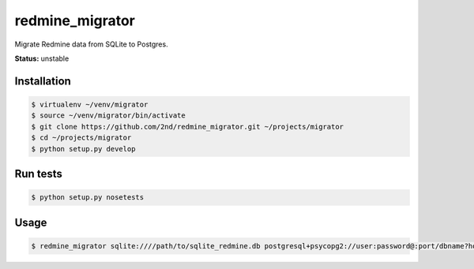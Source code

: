 redmine_migrator
================

Migrate Redmine data from SQLite to Postgres.

**Status:** unstable


Installation
--------------

.. code-block:: bash

    $ virtualenv ~/venv/migrator
    $ source ~/venv/migrator/bin/activate
    $ git clone https://github.com/2nd/redmine_migrator.git ~/projects/migrator
    $ cd ~/projects/migrator
    $ python setup.py develop


Run tests
--------------

.. code-block:: bash

    $ python setup.py nosetests


Usage
--------------

.. code-block:: bash

    $ redmine_migrator sqlite:////path/to/sqlite_redmine.db postgresql+psycopg2://user:password@:port/dbname?host=/var/run/postgresql

